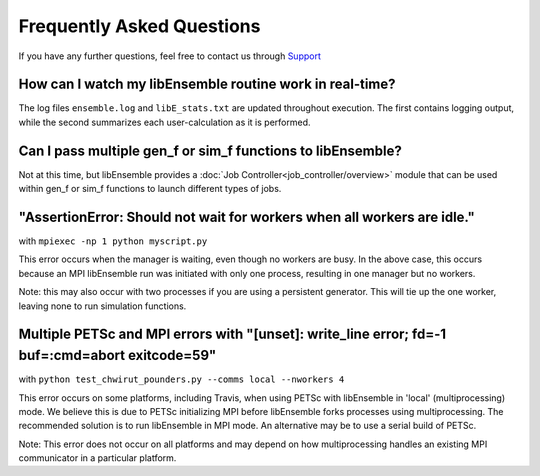 ==========================
Frequently Asked Questions
==========================

If you have any further questions, feel free to contact us through Support_

.. _Support: https://libensemble.readthedocs.io/en/latest/quickstart.html#support

How can I watch my libEnsemble routine work in real-time?
---------------------------------------------------------

The log files ``ensemble.log`` and ``libE_stats.txt`` are updated throughout
execution. The first contains logging output, while the second summarizes each
user-calculation as it is performed.


Can I pass multiple gen_f or sim_f functions to libEnsemble?
------------------------------------------------------------

Not at this time, but libEnsemble provides a :doc:`Job Controller<job_controller/overview>`
module that can be used within gen_f or sim_f functions to launch different types
of jobs.


"AssertionError: Should not wait for workers when all workers are idle."
------------------------------------------------------------------------

with ``mpiexec -np 1 python myscript.py``

This error occurs when the manager is waiting, even though no workers are busy.
In the above case, this occurs because an MPI libEnsemble run was initiated with
only one process, resulting in one manager but no workers.

Note: this may also occur with two processes if you are using a persistent generator.
This will tie up the one worker, leaving none to run simulation functions.


Multiple PETSc and MPI errors with "[unset]: write_line error; fd=-1 buf=:cmd=abort exitcode=59"
------------------------------------------------------------------------------------------------

with ``python test_chwirut_pounders.py --comms local --nworkers 4``

This error occurs on some platforms, including Travis, when using PETSc with libEnsemble
in 'local' (multiprocessing) mode. We believe this is due to PETSc initializing MPI
before libEnsemble forks processes using multiprocessing. The recommended solution
is to run libEnsemble in MPI mode. An alternative may be to use a serial build of PETSc.

Note: This error does not occur on all platforms and may depend on how multiprocessing
handles an existing MPI communicator in a particular platform.
